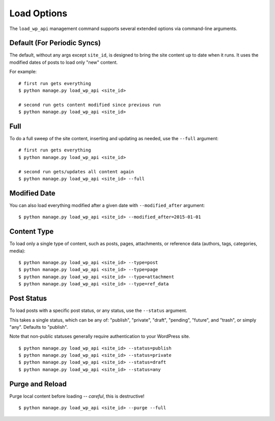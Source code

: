 Load Options
============

The ``load_wp_api`` management command supports several extended options via command-line arguments.

Default (For Periodic Syncs)
----------------------------

The default, without any args except ``site_id``, is designed to bring the site content up to date when it runs. It uses the modified dates of posts to load only "new" content.

For example:

::

    # first run gets everything
    $ python manage.py load_wp_api <site_id>

    # second run gets content modified since previous run
    $ python manage.py load_wp_api <site_id>


Full
----

To do a full sweep of the site content, inserting and updating as needed, use the ``--full`` argument:

::

    # first run gets everything
    $ python manage.py load_wp_api <site_id>

    # second run gets/updates all content again
    $ python manage.py load_wp_api <site_id> --full


Modified Date
-------------

You can also load everything modified after a given date with ``--modified_after`` argument:

::

    $ python manage.py load_wp_api <site_id> --modified_after=2015-01-01


Content Type
------------

To load only a single type of content, such as posts, pages, attachments, or reference data (authors, tags, categories, media):

::

    $ python manage.py load_wp_api <site_id> --type=post
    $ python manage.py load_wp_api <site_id> --type=page
    $ python manage.py load_wp_api <site_id> --type=attachment
    $ python manage.py load_wp_api <site_id> --type=ref_data


Post Status
------------

To load posts with a specific post status, or any status, use the ``--status`` argument.

This takes a single status, which can be any of: "publish", "private", "draft", "pending", "future", and "trash", or simply "any". Defaults to "publish".

Note that non-public statuses generally require authentication to your WordPress site.

::

    $ python manage.py load_wp_api <site_id> --status=publish
    $ python manage.py load_wp_api <site_id> --status=private
    $ python manage.py load_wp_api <site_id> --status=draft
    $ python manage.py load_wp_api <site_id> --status=any


Purge and Reload
----------------

Purge local content before loading -- *careful*, this is destructive!

::

    $ python manage.py load_wp_api <site_id> --purge --full


